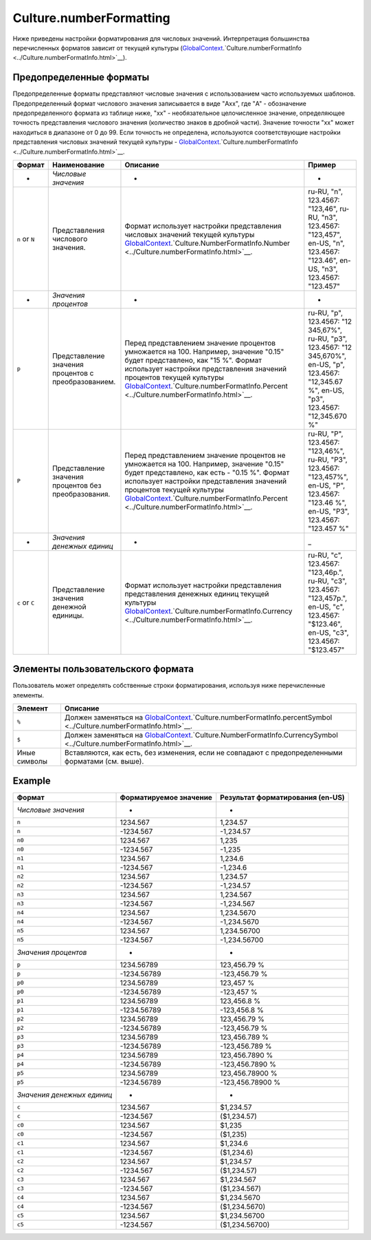 Culture.numberFormatting
========================

Ниже приведены настройки форматирования для числовых значений.
Интерпретация большинства перечисленных форматов зависит от текущей
культуры
(`GlobalContext <../../GlobalContext.html>`__.`Culture.numberFormatInfo <../Culture.numberFormatInfo.html>`__).

Предопределенные форматы
------------------------

Предопределенные форматы представляют числовые значения с использованием
часто используемых шаблонов. Предопределенный формат числового значения
записывается в виде "Axx", где "A" - обозначение предопределенного
формата из таблице ниже, "xx" - необязательное целочисленное значение,
определяющее точность представления числового значения (количество
знаков в дробной части). Значение точности "xx" может находиться в
диапазоне от 0 до 99. Если точность не определена, используются
соответствующие настройки представления числовых значений текущей
культуры -
`GlobalContext <../../GlobalContext.html>`__.`Culture.numberFormatInfo <../Culture.numberFormatInfo.html>`__.

.. list-table::
   :header-rows: 1

   * - Формат
     - Наименование
     - Описание
     - Пример
   * - *
     - *Числовые значения*
     - *
     - *
   * - ``n`` or ``N``
     - Представления числового значения.
     - Формат использует настройки представления числовых значений текущей культуры `GlobalContext <../../GlobalContext.html>`__.`Culture.NumberFormatInfo.Number <../Culture.numberFormatInfo.html>`__.
     - ru-RU, "n", 123.4567: "123,46", ru-RU, "n3", 123.4567: "123,457", en-US, "n", 123.4567: "123.46", en-US, "n3", 123.4567: "123.457"
   * - *
     - *Значения процентов*
     - *
     - *
   * - ``p``
     - Представление значения процентов с преобразованием.
     - Перед представлением значение процентов умножается на 100. Например, значение "0.15" будет представлено, как "15 %". Формат использует настройки представления значений процентов текущей культуры `GlobalContext <../../GlobalContext.html>`__.`Culture.numberFormatInfo.Percent <../Culture.numberFormatInfo.html>`__.
     - ru-RU, "p", 123.4567: "12 345,67%", ru-RU, "p3", 123.4567: "12 345,670%", en-US, "p", 123.4567: "12,345.67 %", en-US, "p3", 123.4567: "12,345.670 %"
   * - ``P``
     - Представление значения процентов без преобразования.
     - Перед представлением значение процентов не умножается на 100. Например, значение "0.15" будет представлено, как есть - "0.15 %". Формат использует настройки представления значений процентов текущей культуры `GlobalContext <../../GlobalContext.html>`__.`Culture.numberFormatInfo.Percent <../Culture.numberFormatInfo.html>`__.
     - ru-RU, "P", 123.4567: "123,46%", ru-RU, "P3", 123.4567: "123,457%", en-US, "P", 123.4567: "123.46 %", en-US, "P3", 123.4567: "123.457 %"
   * - *
     - *Значения денежных единиц*
     - *
     - \_
   * - ``c`` or ``C``
     - Представление значения денежной единицы.
     - Формат использует настройки представления представления денежных единиц текущей культуры `GlobalContext <../../GlobalContext.html>`__.`Culture.numberFormatInfo.Currency <../Culture.numberFormatInfo.html>`__.
     - ru-RU, "c", 123.4567: "123,46р.", ru-RU, "c3", 123.4567: "123,457р.", en-US, "c", 123.4567: "$123.46", en-US, "c3", 123.4567: "$123.457"


Элементы пользовательского формата
----------------------------------

Пользователь может определять собственные строки форматирования,
используя ниже перечисленные элементы.

.. list-table::
   :header-rows: 1

   * - Элемент
     - Описание
   * - ``%``
     - Должен заменяться на `GlobalContext <../../GlobalContext.html>`__.`Culture.numberFormatInfo.percentSymbol <../Culture.numberFormatInfo.html>`__.
   * - ``$``
     - Должен заменяться на `GlobalContext <../../GlobalContext.html>`__.`Culture.NumberFormatInfo.CurrencySymbol <../Culture.numberFormatInfo.html>`__.
   * - Иные символы
     - Вставляются, как есть, без изменения, если не совпадают с предопределенными форматами (см. выше).


Example
-------

.. list-table::
   :header-rows: 1

   * - Формат
     - Форматируемое значение
     - Результат форматирования (en-US)
   * - *Числовые значения*
     - *
     - *
   * - ``n``
     - 1234.567
     - 1,234.57
   * - ``n``
     - -1234.567
     - -1,234.57
   * - ``n0``
     - 1234.567
     - 1,235
   * - ``n0``
     - -1234.567
     - -1,235
   * - ``n1``
     - 1234.567
     - 1,234.6
   * - ``n1``
     - -1234.567
     - -1,234.6
   * - ``n2``
     - 1234.567
     - 1,234.57
   * - ``n2``
     - -1234.567
     - -1,234.57
   * - ``n3``
     - 1234.567
     - 1,234.567
   * - ``n3``
     - -1234.567
     - -1,234.567
   * - ``n4``
     - 1234.567
     - 1,234.5670
   * - ``n4``
     - -1234.567
     - -1,234.5670
   * - ``n5``
     - 1234.567
     - 1,234.56700
   * - ``n5``
     - -1234.567
     - -1,234.56700
   * - *Значения процентов*
     - *
     - *
   * - ``p``
     - 1234.56789
     - 123,456.79 %
   * - ``p``
     - -1234.56789
     - -123,456.79 %
   * - ``p0``
     - 1234.56789
     - 123,457 %
   * - ``p0``
     - -1234.56789
     - -123,457 %
   * - ``p1``
     - 1234.56789
     - 123,456.8 %
   * - ``p1``
     - -1234.56789
     - -123,456.8 %
   * - ``p2``
     - 1234.56789
     - 123,456.79 %
   * - ``p2``
     - -1234.56789
     - -123,456.79 %
   * - ``p3``
     - 1234.56789
     - 123,456.789 %
   * - ``p3``
     - -1234.56789
     - -123,456.789 %
   * - ``p4``
     - 1234.56789
     - 123,456.7890 %
   * - ``p4``
     - -1234.56789
     - -123,456.7890 %
   * - ``p5``
     - 1234.56789
     - 123,456.78900 %
   * - ``p5``
     - -1234.56789
     - -123,456.78900 %
   * - *Значения денежных единиц*
     - *
     - *
   * - ``c``
     - 1234.567
     - $1,234.57
   * - ``c``
     - -1234.567
     - ($1,234.57)
   * - ``c0``
     - 1234.567
     - $1,235
   * - ``c0``
     - -1234.567
     - ($1,235)
   * - ``c1``
     - 1234.567
     - $1,234.6
   * - ``c1``
     - -1234.567
     - ($1,234.6)
   * - ``c2``
     - 1234.567
     - $1,234.57
   * - ``c2``
     - -1234.567
     - ($1,234.57)
   * - ``c3``
     - 1234.567
     - $1,234.567
   * - ``c3``
     - -1234.567
     - ($1,234.567)
   * - ``c4``
     - 1234.567
     - $1,234.5670
   * - ``c4``
     - -1234.567
     - ($1,234.5670)
   * - ``c5``
     - 1234.567
     - $1,234.56700
   * - ``c5``
     - -1234.567
     - ($1,234.56700)

